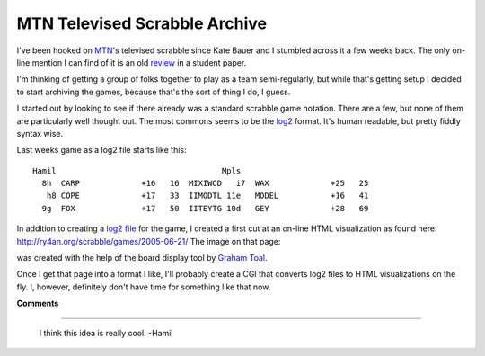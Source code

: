 
MTN Televised Scrabble Archive
------------------------------

I've been hooked on MTN_'s televised scrabble since Kate Bauer and I stumbled across it a few weeks back.  The only on-line mention I can find of it is an old review_ in a student paper.

I'm thinking of getting a group of folks together to play as a team semi-regularly, but while that's getting setup I decided to start archiving the games, because that's the sort of thing I do, I guess.

I started out by looking to see if there already was a standard scrabble game notation.  There are a few, but none of them are particularly well thought out. The most commons seems to be the log2_ format.  It's human readable, but pretty fiddly syntax wise.

Last weeks game as a log2 file starts like this:


::

   Hamil                                   Mpls
     8h  CARP             +16   16  MIXIWOD   i7  WAX             +25   25
      h8 COPE             +17   33  IIMODTL 11e   MODEL           +16   41
     9g  FOX              +17   50  IITEYTG 10d   GEY             +28   69


In addition to creating a `log2 file`_ for the game, I created a first cut at an on-line HTML visualization as found here: http://ry4an.org/scrabble/games/2005-06-21/  The image on that page:

|board|

was created with the help of the board display tool by `Graham Toal`_.

Once I get that page into a format I like, I'll probably create a CGI that converts log2 files to HTML visualizations on the fly.  I, however, definitely don't have time for something like that now.







.. _MTN: http://mtn.org/

.. _review: http://faculty.normandale.edu/~lions_roar/April%2029/scrabble.html

.. _log2: http://web.archive.org/web/20030201164549/http://www.doe.carleton.ca/~jac/acdir/log2.html

.. _log2 file: http://ry4an.org/scrabble/games/2005-06-21/scrabble-2005-06-21.txt

.. _Graham Toal: http://www.gtoal.com/


.. |board| image:: http://ry4an.org/scrabble/games/2005-06-21/board.png



**Comments**


-------------------------

 I think this idea is really cool. -Hamil


.. date: 1119589200
